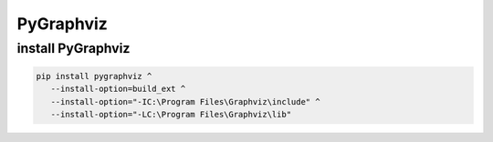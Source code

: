 PyGraphviz
=============



install PyGraphviz
-----------------------


.. code:: shell

   pip install pygraphviz ^
      --install-option=build_ext ^
      --install-option="-IC:\Program Files\Graphviz\include" ^
      --install-option="-LC:\Program Files\Graphviz\lib"


